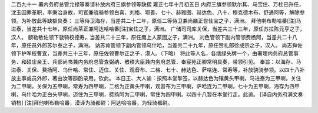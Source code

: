 二百九十一 署内务府总管允禄等奏请补放内府三旗参领等缺摺 
雍正七年十月初五日 
内府三旗参领默尔其、马宝住、万柱已升任，沈玉因罪革职，李秉治身故，司官兼骁骑参领白喜、刘格、鄂善、七十、赫雅图、赫达色、八十、穆克德木布、舒通阿等，解除参领。为补放此等缺额具奏： 
三等侍卫海存，当差共二十二年，原任二等侍卫兼尚膳正世佳宝之子，满洲。 
拜他喇布勒哈番[注]马进泰，当差共十七年，原任尚茶正兼阿达哈哈番[注]宝住之子，满洲。 
广储司司库关保，当差共三十三年，原任苏拉陈元亨之子，汉人。 
额勒敏佐领下骁骑校德寿，当差共二十三年，原任鹰上人蒙固之子，满洲。 
刘色管领下副内管领费杨阿，当差共二十八年，原任员外郎苏尔泰之子，满洲。 
讷苏肯管领下副内管领乌什哈，当差共二十九年，原任赞礼郎徐成宗之子，汉人。 
尚志舜佐领下护军校曹宜，当差共三十三年，原任佐领曹尔正之子，漠人。（下略） 
将此等人名，各缮绿头牌一个，由署理内务府总管事务．和硕庄亲王、兵部尚书兼内务府总管查弼纳、散秩大臣兼内务府总管．奉宸苑正卿常明具奏，带领引见。 
奉旨：以海存、马进泰、关保、费扬阿、乌什哈、常住、迈住、关住、观音布、二格、七十、赫达色、萨啥连、常寿等，补放骁骑参领。以四十八补放主事或员外郎，著由汝等斟酌录用。钦此。 
本日王、大人谕：按照本堂掣签，以赫达色为镶黄头甲喇，马进泰为三甲喇，关住为二甲喇，关保为五甲喇，常寿为四甲喇，二格为正黄头甲喇，观音布为三甲喇，萨哈连为二甲喇，七十为五甲喇，海存为四甲喇，乌什哈为正白头甲喇，迈住为三甲喇，费扬阿为二甲喇，常住为四甲喇。以四十八暂在本堂行走。此谕。 
[译自内务府满文奏销档] 
[注]拜他喇布勒哈番，漠译为骑都尉；阿达哈哈番，为轻骑都尉。 